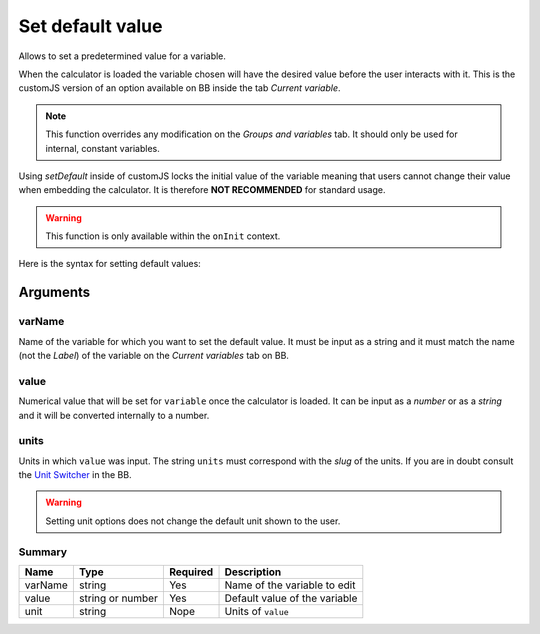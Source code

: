.. _setDef:
Set default value
-----------------

Allows to set a predetermined value for a variable. 

When the calculator is loaded the variable chosen will have the desired value before the user interacts with it. This is the customJS version of an option available on BB inside the tab `Current variable`.

.. note::
   This function overrides any modification on the *Groups and variables* tab. It should only be used for internal, constant variables.

Using `setDefault` inside of customJS locks the initial value of the variable meaning that users cannot change their value when embedding the calculator. It is therefore **NOT RECOMMENDED** for standard usage.

.. warning::
   This function is only available within the ``onInit`` context.  

Here is the syntax for setting default values:

.. code-block:: javascript
   :emphasize-lines: 5

    omni.onInit(function(ctx) {
        var varName = 'myVariable',
            value = '50',
            unit = 'cm';
        ctx.setDefault(varName, value, unit);
        // if you don't wish to set unit you can just use
        // ctx.setDefault(varName, value);
    });

Arguments
~~~~~~~~~

varName
^^^^^^^^

Name of the variable for which you want to set the default value. It must be input as a string and it must match the name (not the `Label`) of the variable on the `Current variables` tab on BB.

value
^^^^^

Numerical value that will be set for ``variable`` once the calculator is loaded. It can be input as a `number` or as a `string` and it will be converted internally to a number.

units
^^^^^

Units in which ``value`` was input. The string ``units`` must correspond with the `slug` of the units. If you are in doubt consult the `Unit Switcher <https://bb.omnicalculator.com/#/unit-switchers>`__ in the BB.


.. warning::
   Setting unit options does not change the default unit shown to the user.

Summary
^^^^^^^
    
+----------+------------------+----------+-------------------------------+
| Name     | Type             | Required | Description                   |
+==========+==================+==========+===============================+
| varName  | string           | Yes      | Name of the variable to edit  |
+----------+------------------+----------+-------------------------------+
| value    | string or number | Yes      | Default value of the variable |
+----------+------------------+----------+-------------------------------+
| unit     | string           | Nope     | Units of ``value``            |
+----------+------------------+----------+-------------------------------+

